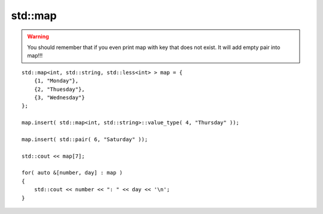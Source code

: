 std::map
========

.. warning:: You should remember that if you even print map with key that does not exist. It will add empty pair into map!!!


::

    std::map<int, std::string, std::less<int> > map = {
        {1, "Monday"},
        {2, "Thuesday"},
        {3, "Wednesday"}
    };

    map.insert( std::map<int, std::string>::value_type( 4, "Thursday" ));

    map.insert( std::pair( 6, "Saturday" ));

    std::cout << map[7];

    for( auto &[number, day] : map )
    {
        std::cout << number << ": " << day << '\n';
    }